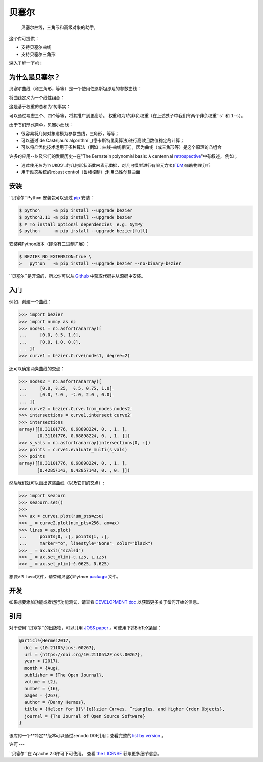``贝塞尔``
==========

    贝塞尔曲线，三角形和高级对象的助手。

|linux-build| |macos-build| |windows-build| |coverage|

|pypi| |versions|

|docs| |zenodo| |JOSS|

.. |eacute| unicode:: U+000E9 .. LATIN SMALL LETTER E WITH ACUTE
   :trim:

这个库可提供：

* 支持贝塞尔曲线
* 支持贝塞尔三角形

深入了解一下吧！

.. image:: https://raw.githubusercontent.com/dhermes/bezier/main/docs/images/triangles6Q_and_7Q.png
   :align: center

为什么是贝塞尔？
------------------

贝塞尔曲线（和三角形，等等）是一个使用伯恩斯坦原理的参数曲线：


.. image:: https://raw.githubusercontent.com/dhermes/bezier/main/docs/images/bernstein_basis.png
   :align: center

将曲线定义为一个线性组合：

.. image:: https://raw.githubusercontent.com/dhermes/bezier/main/docs/images/bezier_defn.png
   :align: center

这是基于权重的总和为1的事实：

.. image:: https://raw.githubusercontent.com/dhermes/bezier/main/docs/images/sum_to_unity.png
   :align: center

可以通过考虑三个、四个等等，将其推广到更高阶。
权重和为1的非负权重（在上述式子中我们有两个非负权重``s`` 和 ``1-s``）。

由于它们形式简单，贝塞尔曲线：

* 很容易将几何对象建模为参数曲线，三角形，等等；
* 可以通过`de Casteljau's algorithm`_(德卡斯特里奥算法)进行高效且数值稳定的计算；

* 可以将凸优化技术运用于多种算法（例如：曲线-曲线相交），因为曲线（或三角形等）是这个原理的凸组合

许多的应用--以及它们的发展历史--在"The Bernstein polynomial basis: A centennial `retrospective`_"中有叙述，
例如；

* 通过使用名为`NURBS`_的几何形状函数来表示数据，对几何模型进行有限元方法(`FEM`_)辅助物理分析

* 用于动态系统的robust control（鲁棒控制）;利用凸性创建曲面

.. _retrospective: https://dx.doi.org/10.1016/j.cagd.2012.03.001
.. _Bernstein basis: https://en.wikipedia.org/wiki/Bernstein_polynomial
.. _de Casteljau's algorithm: https://en.wikipedia.org/wiki/De_Casteljau%27s_algorithm
.. _FEM: https://en.wikipedia.org/wiki/Finite_element_method
.. _NURBS: https://en.wikipedia.org/wiki/Non-uniform_rational_B-spline

安装
------------------

``贝塞尔``Python 安装包可以通过 `pip`_ 安装：

.. code-block:: console

   $ python     -m pip install --upgrade bezier
   $ python3.11 -m pip install --upgrade bezier
   $ # To install optional dependencies, e.g. SymPy
   $ python     -m pip install --upgrade bezier[full]

安装纯Python版本（即没有二进制扩展）：

.. code-block:: console

   $ BEZIER_NO_EXTENSION=true \
   >   python   -m pip install --upgrade bezier --no-binary=bezier

``贝塞尔``是开源的，所以你可以从 `Github`_ 中获取代码并从源码中安装。

.. _pip: https://pip.pypa.io
.. _GitHub: https://github.com/dhermes/bezier/

入门
------------------

例如，创建一个曲线：

.. code-block:: python

   >>> import bezier
   >>> import numpy as np
   >>> nodes1 = np.asfortranarray([
   ...     [0.0, 0.5, 1.0],
   ...     [0.0, 1.0, 0.0],
   ... ])
   >>> curve1 = bezier.Curve(nodes1, degree=2)

还可以确定两条曲线的交点：

.. code-block:: python

   >>> nodes2 = np.asfortranarray([
   ...     [0.0, 0.25,  0.5, 0.75, 1.0],
   ...     [0.0, 2.0 , -2.0, 2.0 , 0.0],
   ... ])
   >>> curve2 = bezier.Curve.from_nodes(nodes2)
   >>> intersections = curve1.intersect(curve2)
   >>> intersections
   array([[0.31101776, 0.68898224, 0. , 1. ],
          [0.31101776, 0.68898224, 0. , 1. ]])
   >>> s_vals = np.asfortranarray(intersections[0, :])
   >>> points = curve1.evaluate_multi(s_vals)
   >>> points
   array([[0.31101776, 0.68898224, 0. , 1. ],
          [0.42857143, 0.42857143, 0. , 0. ]])


然后我们就可以画出这些曲线（以及它们的交点）:

.. code-block:: python

   >>> import seaborn
   >>> seaborn.set()
   >>>
   >>> ax = curve1.plot(num_pts=256)
   >>> _ = curve2.plot(num_pts=256, ax=ax)
   >>> lines = ax.plot(
   ...     points[0, :], points[1, :],
   ...     marker="o", linestyle="None", color="black")
   >>> _ = ax.axis("scaled")
   >>> _ = ax.set_xlim(-0.125, 1.125)
   >>> _ = ax.set_ylim(-0.0625, 0.625)

.. image:: https://raw.githubusercontent.com/dhermes/bezier/main/docs/images/curves1_and_13.png
   :align: center

想要API-level文件，请查询贝塞尔Python `package`_ 文件。

开发
------------------

如果想要添加功能或者运行功能测试，请查看 `DEVELOPMENT doc`_ 以获取更多关于如何开始的信息。

引用
------------------

对于使用``贝塞尔``的出版物，可以引用 `JOSS paper`_ 。可使用下述BibTeX条目：

.. code-block:: rest

   @article{Hermes2017,
     doi = {10.21105/joss.00267},
     url = {https://doi.org/10.21105%2Fjoss.00267},
     year = {2017},
     month = {Aug},
     publisher = {The Open Journal},
     volume = {2},
     number = {16},
     pages = {267},
     author = {Danny Hermes},
     title = {Helper for B{\'{e}}zier Curves, Triangles, and Higher Order Objects},
     journal = {The Journal of Open Source Software}
   }

该库的一个**特定**版本可以通过Zenodo DOI引用；查看完整的 `list by version`_ 。

.. _JOSS paper: https://joss.theoj.org/papers/10.21105/joss.00267
.. _list by version: https://zenodo.org/search?page=1&size=20&q=conceptrecid:%22838307%22&sort=-version&all_versions=True

许可
---

``贝塞尔``在 Apache 2.0许可下可使用。 查看 `the LICENSE`_ 获取更多细节信息。


.. _Curves: https://bezier.readthedocs.io/en/latest/python/reference/bezier.curve.html
.. _Triangles: https://bezier.readthedocs.io/en/latest/python/reference/bezier.triangle.html
.. _package: https://bezier.readthedocs.io/en/latest/python/reference/bezier.html
.. _DEVELOPMENT doc: https://github.com/dhermes/bezier/blob/main/DEVELOPMENT.rst
.. _the LICENSE: https://github.com/dhermes/bezier/blob/main/LICENSE

.. |docs| image:: https://readthedocs.org/projects/bezier/badge/?version=latest
   :target: https://bezier.readthedocs.io/en/latest/
   :alt: Documentation Status
.. |linux-build| image:: https://github.com/dhermes/bezier/workflows/Linux/badge.svg?branch=main&event=push
   :target: https://github.com/dhermes/bezier/actions?query=workflow%3ALinux
   :alt: Linux Build (GitHub Actions)
.. |macos-build| image:: https://github.com/dhermes/bezier/workflows/macOS/badge.svg?branch=main&event=push
   :target: https://github.com/dhermes/bezier/actions?query=workflow%3AmacOS
   :alt: macOS Build (GitHub Actions)
.. |windows-build| image:: https://github.com/dhermes/bezier/workflows/Windows/badge.svg?branch=main&event=push
   :target: https://github.com/dhermes/bezier/actions?query=workflow%3AWindows
   :alt: Windows Build (GitHub Actions)
.. |pypi| image:: https://img.shields.io/pypi/v/bezier.svg
   :target: https://pypi.org/project/bezier/
   :alt: PyPI Latest
.. |versions| image:: https://img.shields.io/pypi/pyversions/bezier.svg
   :target: https://pypi.org/project/bezier/
   :alt: Package Versions
.. |coverage| image:: https://coveralls.io/repos/github/dhermes/bezier/badge.svg
   :target: https://coveralls.io/github/dhermes/bezier
   :alt: Code Coverage
.. |zenodo| image:: https://zenodo.org/badge/73047402.svg
   :target: https://zenodo.org/badge/latestdoi/73047402
   :alt: Zenodo DOI for ``bezier``
.. |JOSS| image:: https://joss.theoj.org/papers/10.21105/joss.00267/status.svg
   :target: https://dx.doi.org/10.21105/joss.00267
   :alt: "Journal of Open Source Science" DOI for ``bezier``
